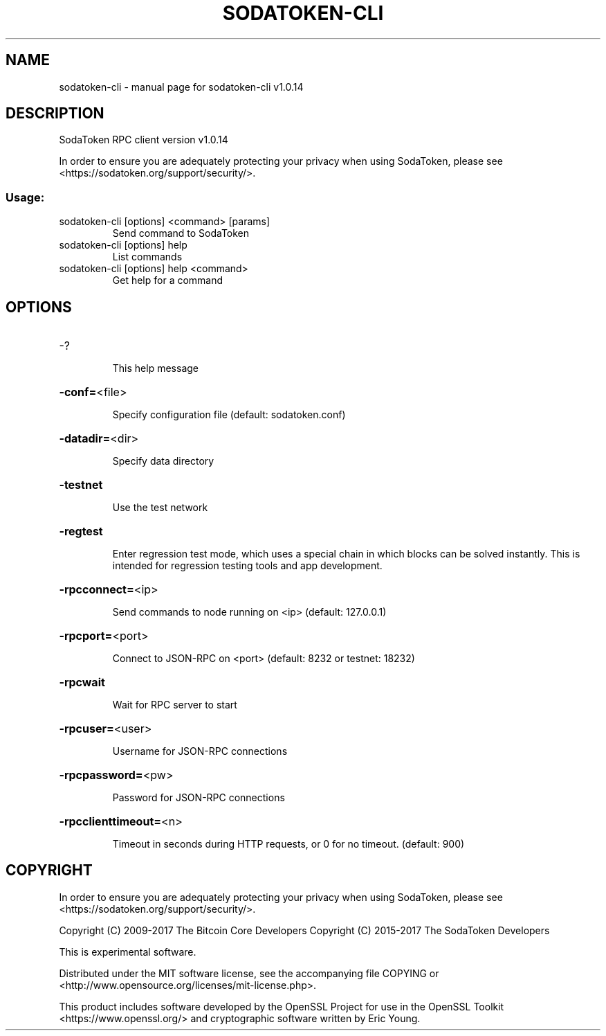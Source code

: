 .\" DO NOT MODIFY THIS FILE!  It was generated by help2man 1.47.3.
.TH SODATOKEN-CLI "1" "January 2018" "sodatoken-cli v1.0.14" "User Commands"
.SH NAME
sodatoken-cli \- manual page for sodatoken-cli v1.0.14
.SH DESCRIPTION
SodaToken RPC client version v1.0.14
.PP
In order to ensure you are adequately protecting your privacy when using SodaToken,
please see <https://sodatoken.org/support/security/>.
.SS "Usage:"
.TP
sodatoken\-cli [options] <command> [params]
Send command to SodaToken
.TP
sodatoken\-cli [options] help
List commands
.TP
sodatoken\-cli [options] help <command>
Get help for a command
.SH OPTIONS
.HP
\-?
.IP
This help message
.HP
\fB\-conf=\fR<file>
.IP
Specify configuration file (default: sodatoken.conf)
.HP
\fB\-datadir=\fR<dir>
.IP
Specify data directory
.HP
\fB\-testnet\fR
.IP
Use the test network
.HP
\fB\-regtest\fR
.IP
Enter regression test mode, which uses a special chain in which blocks
can be solved instantly. This is intended for regression testing tools
and app development.
.HP
\fB\-rpcconnect=\fR<ip>
.IP
Send commands to node running on <ip> (default: 127.0.0.1)
.HP
\fB\-rpcport=\fR<port>
.IP
Connect to JSON\-RPC on <port> (default: 8232 or testnet: 18232)
.HP
\fB\-rpcwait\fR
.IP
Wait for RPC server to start
.HP
\fB\-rpcuser=\fR<user>
.IP
Username for JSON\-RPC connections
.HP
\fB\-rpcpassword=\fR<pw>
.IP
Password for JSON\-RPC connections
.HP
\fB\-rpcclienttimeout=\fR<n>
.IP
Timeout in seconds during HTTP requests, or 0 for no timeout. (default:
900)
.SH COPYRIGHT

In order to ensure you are adequately protecting your privacy when using SodaToken,
please see <https://sodatoken.org/support/security/>.

Copyright (C) 2009-2017 The Bitcoin Core Developers
Copyright (C) 2015-2017 The SodaToken Developers

This is experimental software.

Distributed under the MIT software license, see the accompanying file COPYING
or <http://www.opensource.org/licenses/mit-license.php>.

This product includes software developed by the OpenSSL Project for use in the
OpenSSL Toolkit <https://www.openssl.org/> and cryptographic software written
by Eric Young.
